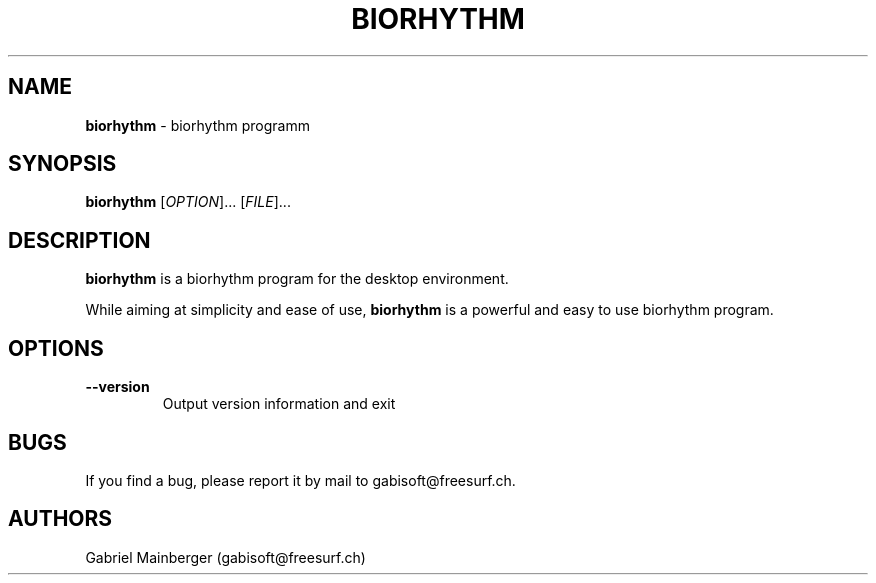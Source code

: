 .TH BIORHYTHM 1 "20 Oct 2013"
.SH NAME
\fBbiorhythm\fP \- biorhythm programm

.SH SYNOPSIS
.B biorhythm
[\fIOPTION\fR]... [\fIFILE\fR]...
.SH DESCRIPTION
.B biorhythm
is a biorhythm program for the desktop environment.

While aiming at simplicity and ease of use,
.B biorhythm
is a powerful and easy to use biorhythm program.

.LP
.SH OPTIONS

.TP
\fB\-\-version\fR
Output version information and exit

.SH BUGS
If you find a bug, please report it by mail to gabisoft@freesurf.ch.
.SH AUTHORS
Gabriel Mainberger (gabisoft@freesurf.ch)
